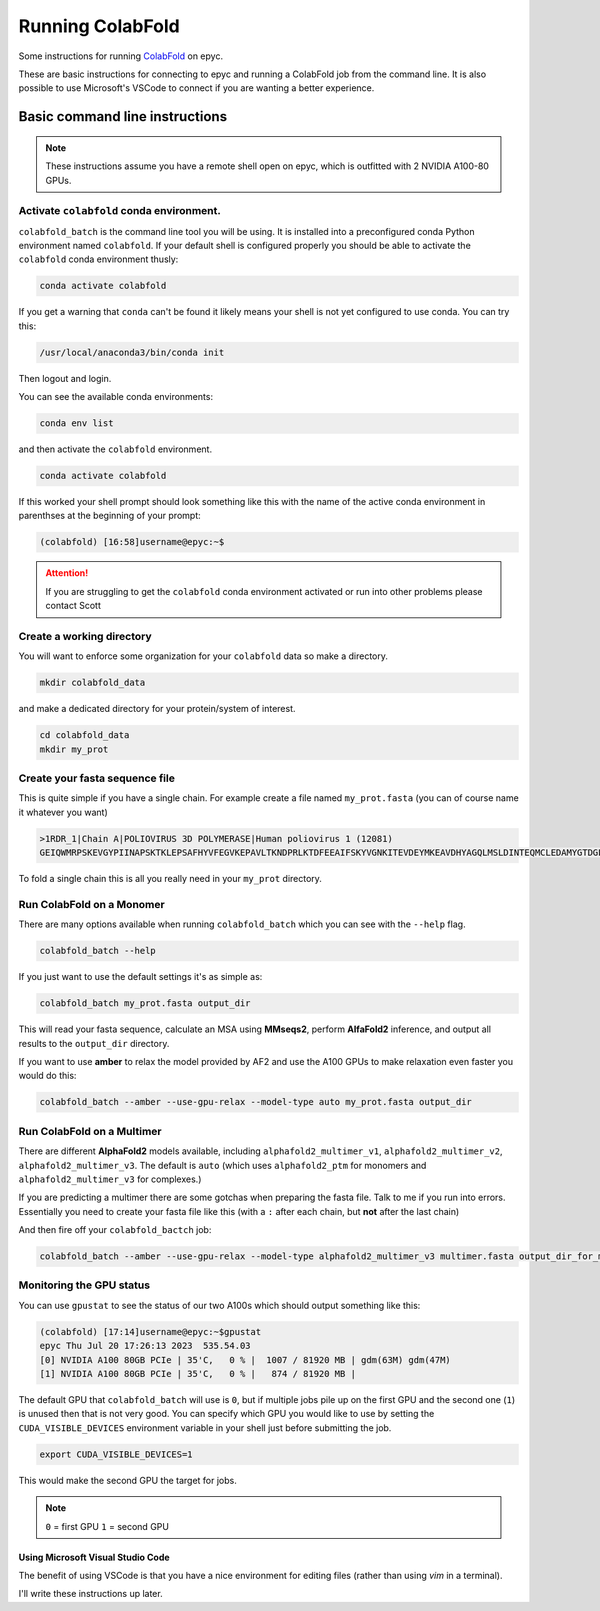 ======================
Running ColabFold
======================

Some instructions for running `ColabFold`_ on epyc.

These are basic instructions for connecting to epyc and running a ColabFold job from the command line. It is also possible to use Microsoft's VSCode to connect if you are wanting a better experience.

Basic command line instructions
===============================

.. Note::
   These instructions assume you have a remote shell open on epyc, which is outfitted with 2 NVIDIA A100-80 GPUs.

Activate ``colabfold`` conda environment.
*****************************************

``colabfold_batch`` is the command line tool you will be using. It is installed into a preconfigured conda Python environment named ``colabfold``. If your default shell is configured properly you should be able to activate the ``colabfold`` conda environment thusly:

.. code-block:: bash

   conda activate colabfold


If you get a warning that ``conda`` can't be found it likely means your shell is not yet configured to use conda. You can try this:

.. code-block:: bash

   /usr/local/anaconda3/bin/conda init


Then logout and login.

You can see the available conda environments:

.. code-block:: bash

   conda env list


and then activate the ``colabfold`` environment.

.. code-block:: bash

   conda activate colabfold


If this worked your shell prompt should look something like this with the name of the active conda environment in parenthses at the beginning of your prompt:

.. code-block:: bash

   (colabfold) [16:58]username@epyc:~$


.. Attention::

   If you are struggling to get the ``colabfold`` conda environment activated or run into other problems please contact Scott

Create a working directory
**************************

You will want to enforce some organization for your ``colabfold`` data so make a directory.

.. code-block:: bash

   mkdir colabfold_data


and make a dedicated directory for your protein/system of interest.

.. code-block:: bash

   cd colabfold_data
   mkdir my_prot


Create your fasta sequence file
*******************************

This is quite simple if you have a single chain. For example create a file named ``my_prot.fasta`` (you can of course name it whatever you want)

.. code-block::

   >1RDR_1|Chain A|POLIOVIRUS 3D POLYMERASE|Human poliovirus 1 (12081)
   GEIQWMRPSKEVGYPIINAPSKTKLEPSAFHYVFEGVKEPAVLTKNDPRLKTDFEEAIFSKYVGNKITEVDEYMKEAVDHYAGQLMSLDINTEQMCLEDAMYGTDGLEALDLSTSAGYPYVAMGKKKRDILNKQTRDTKEMQKLLDTYGINLPLVTYVKDELRSKTKVEQGKSRLIEASSLNDSVAMRMAFGNLYAAFHKNPGVITGSAVGCDPDLFWSKIPVLMEEKLFAFDYTGYDASLSPAWFEALKMVLEKIGFGDRVDYIDYLNHSHHLYKNKTYCVKGGMPSGCSGTSIFNSMINNLIIRTLLLKTYKGIDLDHLKMIAYGDDVIASYPHEVDASLLAQSGKDYGLTMTPADKSATFETVTWENVTFLKRFFRADEKYPFLIHPVMPMKEIHESIRWTKDPRNTQDHVRSLCLLAWHNGEEEYNKFLAKIRSVPIGRALLLPEYSTLYRRWLDSF

To fold a single chain this is all you really need in your ``my_prot`` directory.

Run ColabFold on a Monomer
*********************************************

There are many options available when running ``colabfold_batch`` which you can see with the ``--help`` flag.

.. code-block:: bash

   colabfold_batch --help

If you just want to use the default settings it's as simple as:

.. code-block:: bash

   colabfold_batch my_prot.fasta output_dir

This will read your fasta sequence, calculate an MSA using **MMseqs2**, perform **AlfaFold2** inference, and output all results to the ``output_dir`` directory.

If you want to use **amber** to relax the model provided by AF2 and use the A100 GPUs to make relaxation even faster you would do this:

.. code-block:: bash

   colabfold_batch --amber --use-gpu-relax --model-type auto my_prot.fasta output_dir


Run ColabFold on a Multimer
***************************

There are different **AlphaFold2** models available, including ``alphafold2_multimer_v1``, ``alphafold2_multimer_v2``, ``alphafold2_multimer_v3``. The default is ``auto`` (which uses ``alphafold2_ptm`` for monomers and ``alphafold2_multimer_v3`` for complexes.)

If you are predicting a multimer there are some gotchas when preparing the fasta file. Talk to me if you run into errors. Essentially you need to create your fasta file like this (with a ``:`` after each chain, but **not** after the last chain)



.. code-block::
   :caption: An example of a ``multimer.fasta`` file

   > 1BJP_homohexamer
   > PIAQIHILEGRSDEQKETLIREVSEAISRSLDAPLTSVRVIITEMAKGHFGIGGELASKVRR:
   > PIAQIHILEGRSDEQKETLIREVSEAISRSLDAPLTSVRVIITEMAKGHFGIGGELASKVRR:
   > PIAQIHILEGRSDEQKETLIREVSEAISRSLDAPLTSVRVIITEMAKGHFGIGGELASKVRR:
   > PIAQIHILEGRSDEQKETLIREVSEAISRSLDAPLTSVRVIITEMAKGHFGIGGELASKVRR:
   > PIAQIHILEGRSDEQKETLIREVSEAISRSLDAPLTSVRVIITEMAKGHFGIGGELASKVRR:
   > PIAQIHILEGRSDEQKETLIREVSEAISRSLDAPLTSVRVIITEMAKGHFGIGGELASKVRR


And then fire off your ``colabfold_bactch`` job:

.. code-block:: bash

   colabfold_batch --amber --use-gpu-relax --model-type alphafold2_multimer_v3 multimer.fasta output_dir_for_multimer


Monitoring the GPU status
*************************

You can use ``gpustat`` to see the status of our two A100s which should output something like this:

.. code-block:: bash

   (colabfold) [17:14]username@epyc:~$gpustat
   epyc Thu Jul 20 17:26:13 2023  535.54.03
   [0] NVIDIA A100 80GB PCIe | 35'C,   0 % |  1007 / 81920 MB | gdm(63M) gdm(47M)
   [1] NVIDIA A100 80GB PCIe | 35'C,   0 % |   874 / 81920 MB |


The default GPU that ``colabfold_batch`` will use is ``0``, but if multiple jobs pile up on the first GPU and the second one (``1``) is unused then that is not very good. You can specify which GPU you would like to use by setting the ``CUDA_VISIBLE_DEVICES`` environment variable in your shell just before submitting the job.

.. code-block:: bash

   export CUDA_VISIBLE_DEVICES=1


This would make the second GPU the target for jobs.

.. Note::
   ``0`` = first GPU
   ``1`` = second GPU

Using Microsoft Visual Studio Code
#####################################

The benefit of using VSCode is that you have a nice environment for editing files (rather than using `vim` in a terminal).

I'll write these instructions up later.

.. _ColabFold: https://github.com/sokrypton/ColabFold